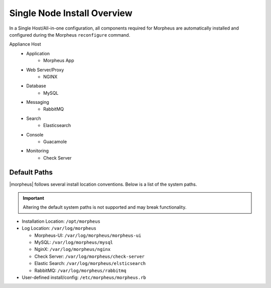 Single Node Install Overview
^^^^^^^^^^^^^^^^^^^^^^^^^^^^

In a Single Host/All-in-one configuration, all components required for Morpheus are automatically installed and configured during the Morpheus ``reconfigure`` command.

.. image:: /images/arch/morpharchSingleV3.png
   :align: center

Appliance Host
 - Application
    - Morpheus App
 - Web Server/Proxy
    - NGINX
 - Database
    - MySQL
 - Messaging
    - RabbitMQ
 - Search
    - Elasticsearch
 - Console
    - Guacamole
 - Monitoring
    - Check Server

Default Paths
`````````````

|morpheus| follows several install location conventions. Below is a list of the system paths.

.. important:: Altering the default system paths is not supported and may break functionality.

* Installation Location: ``/opt/morpheus``
* Log Location: ``/var/log/morpheus``

  * Morpheus-UI: ``/var/log/morpheus/morpheus-ui``
  * MySQL: ``/var/log/morpheus/mysql``
  * NginX: ``/var/log/morpheus/nginx``
  * Check Server: ``/var/log/morpheus/check-server``
  * Elastic Search: ``/var/log/morpheus/elsticsearch``
  * RabbitMQ: ``/var/log/morpheus/rabbitmq``

*  User-defined install/config: ``/etc/morpheus/morpheus.rb``
